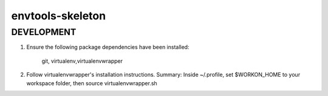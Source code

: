 ===========
envtools-skeleton
===========

DEVELOPMENT
-----------------

1) Ensure the following package dependencies have been installed:

    git, virtualenv,virtualenvwrapper

2) Follow virtualenvwrapper's installation instructions.  Summary: Inside ~/.profile, set $WORKON_HOME to your workspace folder, then source virtualenvwrapper.sh
